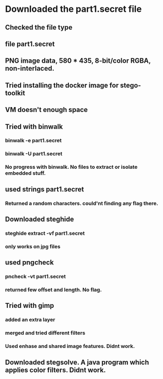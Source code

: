 
* Downloaded the part1.secret file

** Checked the file type

** file part1.secret

** PNG image data, 580 * 435, 8-bit/color RGBA, non-interlaced.

** Tried installing the docker image for stego-toolkit

** VM doesn't enough space

** Tried with binwalk

*** binwalk -e part1.secret

*** binwalk -U part1.secret

*** No progress with binwalk. No files to extract or isolate embedded stuff.

** used strings part1.secret

*** Returned a random characters. could'nt finding any flag there.

** Downloaded steghide

*** steghide extract -vf part1.secret

*** only works on jpg files

**  used pngcheck

*** pncheck -vt part1.secret

*** returned few offset and length. No flag.


** Tried with gimp

*** added an extra layer

*** merged and tried different filters

*** Used enhase and shared image features. Didnt work.

** Downloaded stegsolve. A java program which applies color filters. Didnt work.
